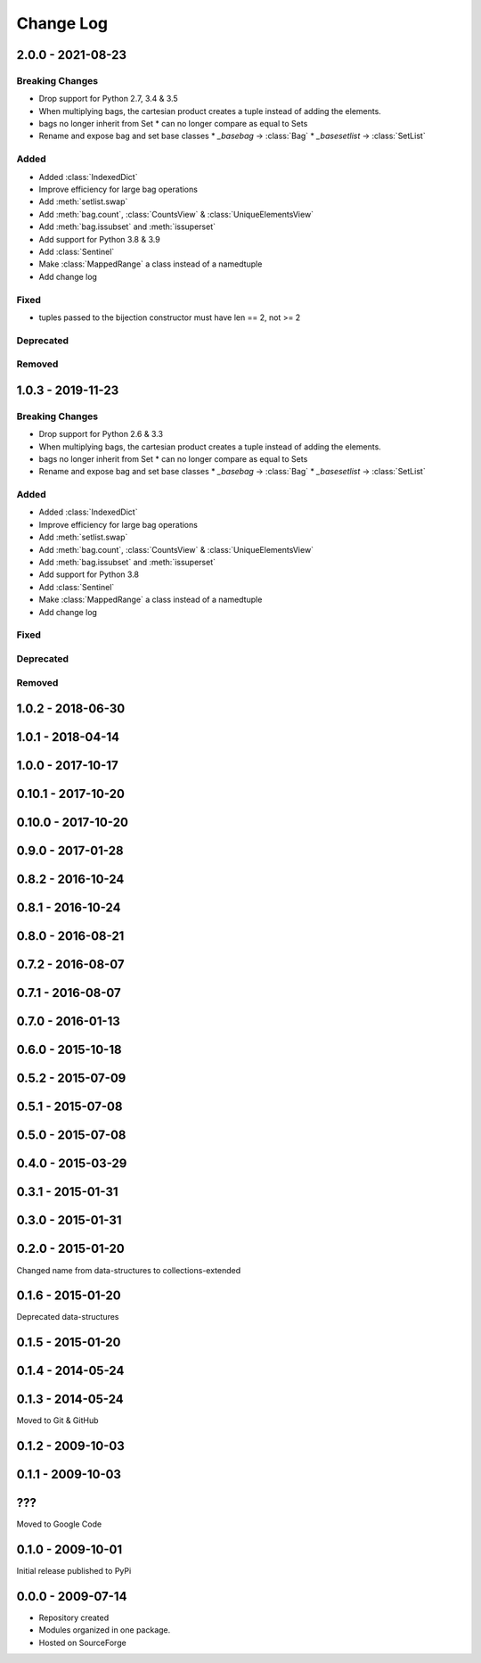 .. py:currentmodule:: collections_extended

Change Log
==========

2.0.0 - 2021-08-23
------------------

Breaking Changes
""""""""""""""""

* Drop support for Python 2.7, 3.4 & 3.5
* When multiplying bags, the cartesian product creates a tuple instead of adding
  the elements.
* bags no longer inherit from Set
  * can no longer compare as equal to Sets
* Rename and expose bag and set base classes
  * `_basebag` -> :class:`Bag`
  * `_basesetlist` -> :class:`SetList`

Added
"""""

* Added :class:`IndexedDict`
* Improve efficiency for large bag operations
* Add :meth:`setlist.swap`
* Add :meth:`bag.count`, :class:`CountsView` & :class:`UniqueElementsView`
* Add :meth:`bag.issubset` and :meth:`issuperset`
* Add support for Python 3.8 & 3.9
* Add :class:`Sentinel`
* Make :class:`MappedRange` a class instead of a namedtuple
* Add change log

Fixed
"""""

* tuples passed to the bijection constructor must have len == 2, not >= 2

Deprecated
""""""""""

Removed
"""""""

1.0.3 - 2019-11-23
------------------

Breaking Changes
""""""""""""""""

* Drop support for Python 2.6 & 3.3

* When multiplying bags, the cartesian product creates a tuple instead of adding
  the elements.
* bags no longer inherit from Set
  * can no longer compare as equal to Sets
* Rename and expose bag and set base classes
  * `_basebag` -> :class:`Bag`
  * `_basesetlist` -> :class:`SetList`

Added
"""""

* Added :class:`IndexedDict`
* Improve efficiency for large bag operations
* Add :meth:`setlist.swap`
* Add :meth:`bag.count`, :class:`CountsView` & :class:`UniqueElementsView`
* Add :meth:`bag.issubset` and :meth:`issuperset`
* Add support for Python 3.8
* Add :class:`Sentinel`
* Make :class:`MappedRange` a class instead of a namedtuple
* Add change log

Fixed
"""""

Deprecated
""""""""""

Removed
"""""""

1.0.2 - 2018-06-30
------------------

1.0.1 - 2018-04-14
------------------

1.0.0 - 2017-10-17
------------------

0.10.1 - 2017-10-20
-------------------

0.10.0 - 2017-10-20
-------------------

0.9.0 - 2017-01-28
------------------

0.8.2 - 2016-10-24
------------------

0.8.1 - 2016-10-24
------------------

0.8.0 - 2016-08-21
------------------

0.7.2 - 2016-08-07
------------------

0.7.1 - 2016-08-07
------------------

0.7.0 - 2016-01-13
------------------

0.6.0 - 2015-10-18
------------------

0.5.2 - 2015-07-09
------------------

0.5.1 - 2015-07-08
------------------

0.5.0 - 2015-07-08
------------------

0.4.0 - 2015-03-29
------------------

0.3.1 - 2015-01-31
------------------

0.3.0 - 2015-01-31
------------------

0.2.0 - 2015-01-20
------------------

Changed name from data-structures to collections-extended

0.1.6 - 2015-01-20
------------------

Deprecated data-structures

0.1.5 - 2015-01-20
------------------

0.1.4 - 2014-05-24
------------------

0.1.3 - 2014-05-24
------------------

Moved to Git & GitHub

0.1.2 - 2009-10-03
------------------

0.1.1 - 2009-10-03
------------------

???
---
Moved to Google Code

0.1.0 - 2009-10-01
------------------

Initial release published to PyPi

0.0.0 - 2009-07-14
------------------

* Repository created
* Modules organized in one package.
* Hosted on SourceForge
